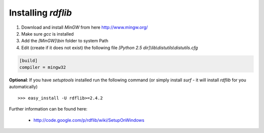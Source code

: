 Installing `rdflib`
-------------------

1. Download and install `MinGW` from here http://www.mingw.org/

2. Make sure `gcc` is installed

3. Add the `[MinGW]\\bin` folder to system Path

4. Edit (create if it does not exist) the following file `[Python 2.5 dir]\\lib\\distutils\\distutils.cfg`

.. code-block:: ini

    [build]
    compiler = mingw32
    
**Optional**: If you have `setuptools` installed run the following command (or simply install `surf` - it
will install `rdflib` for you automatically)

::
    
    >>> easy_install -U rdflib>=2.4.2
    

Further information can be found here:

    - http://code.google.com/p/rdflib/wiki/SetupOnWindows